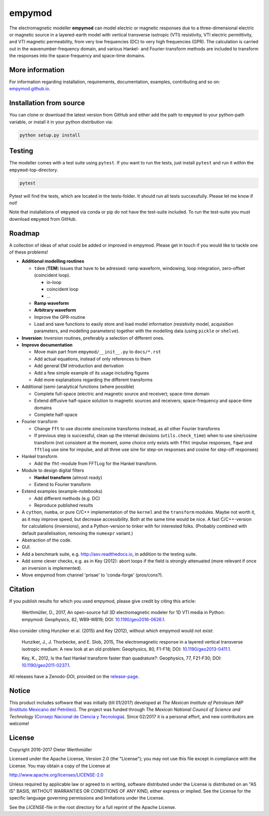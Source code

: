 empymod
=======

The electromagnetic modeller **empymod** can model electric or magnetic
responses due to a three-dimensional electric or magnetic source in a
layered-earth model with vertical transverse isotropic (VTI)
resistivity, VTI electric permittivity, and VTI magnetic permeability,
from very low frequencies (DC) to very high frequencies (GPR). The
calculation is carried out in the wavenumber-frequency domain, and
various Hankel- and Fourier-transform methods are included to transform
the responses into the space-frequency and space-time domains.

More information
----------------

For information regarding installation, requirements, documentation,
examples, contributing and so on:
`empymod.github.io <https://empymod.github.io>`__.

Installation from source
------------------------

You can clone or download the latest version from GitHub and either add
the path to ``empymod`` to your python-path variable, or install it in
your python distribution via:

.. code:: bash

    python setup.py install

Testing
-------

The modeller comes with a test suite using ``pytest``. If you want to
run the tests, just install ``pytest`` and run it within the
``empymod``-top-directory.

.. code:: bash

    pytest

Pytest will find the tests, which are located in the tests-folder. It
should run all tests successfully. Please let me know if not!

Note that installations of ``empymod`` via conda or pip do not have the
test-suite included. To run the test-suite you must download ``empymod``
from GitHub.

Roadmap
-------

A collection of ideas of what could be added or improved in empymod.
Please get in touch if you would like to tackle one of these problems!

-  **Additional modelling routines**

   -  ``tdem`` (**TEM**) Issues that have to be adressed: ramp waveform,
      windowing, loop integration, zero-offset (coincident loop).

      -  in-loop
      -  coincident loop
      -  ...

   -  **Ramp waveform**
   -  **Arbitrary waveform**
   -  Improve the GPR-routine
   -  Load and save functions to easily store and load model information
      (resistivity model, acquisition parameters, and modelling
      parameters) together with the modelling data (using ``pickle`` or
      ``shelve``).

-  **Inversion**: Inversion routines, preferably a selection of
   different ones.

-  **Improve documentation**

   -  Move main part from ``empymod/__init__.py`` to ``docs/*.rst``
   -  Add actual equations, instead of only references to them
   -  Add general EM introduction and derivation
   -  Add a few simple example of its usage including figures
   -  Add more explanations regarding the different transforms

-  Additional (semi-)analytical functions (where possible)

   -  Complete full-space (electric and magnetic source and receiver);
      space-time domain
   -  Extend diffusive half-space solution to magnetic sources and
      receivers; space-frequency and space-time domains
   -  Complete half-space

-  Fourier transform

   -  Change ``fft`` to use discrete sine/cosine transforms instead, as
      all other Fourier transforms
   -  If previous step is successful, clean up the internal decisions
      (``utils.check_time``) when to use sine/cosine transform (not
      consistent at the moment, some choice only exists with ``ffht``
      impulse responses, ``fqwe`` and ``fftlog`` use sine for impulse,
      and all three use sine for step-on responses and cosine for
      step-off responses)

-  Hankel transform

   -  Add the ``fht``-module from FFTLog for the Hankel transform.

-  Module to design digital filters

   -  **Hankel transform** (almost ready)
   -  Extend to Fourier transform

-  Extend examples (example-notebooks)

   -  Add different methods (e.g. DC)
   -  Reproduce published results

-  A ``cython``, ``numba``, or pure C/C++ implementation of the
   ``kernel`` and the ``transform`` modules. Maybe not worth it, as it
   may improve speed, but decrease accessibility. Both at the same time
   would be nice. A fast C/C++-version for calculations (inversions),
   and a Python-version to tinker with for interested folks. (Probably
   combined with default parallelisation, removing the ``numexpr``
   variant.)

-  Abstraction of the code.

-  GUI.

-  Add a benchmark suite, e.g. http://asv.readthedocs.io, in addition to
   the testing suite.

-  Add some clever checks, e.g. as in Key (2012): abort loops if the
   field is strongly attenuated (more relevant if once an inversion is
   implemented).

-  Move empymod from channel 'prisae' to 'conda-forge' (pros/cons?).

Citation
--------

If you publish results for which you used empymod, please give credit by
citing this article:

    Werthmüller, D., 2017, An open-source full 3D electromagnetic
    modeler for 1D VTI media in Python: empymod: Geophysics, 82,
    WB9-WB19; DOI:
    `10.1190/geo2016-0626.1 <http://doi.org/10.1190/geo2016-0626.1>`__.

Also consider citing Hunziker et al. (2015) and Key (2012), without
which empymod would not exist:

    Hunziker, J., J. Thorbecke, and E. Slob, 2015, The electromagnetic
    response in a layered vertical transverse isotropic medium: A new
    look at an old problem: Geophysics, 80, F1-F18; DOI:
    `10.1190/geo2013-0411.1 <http://doi.org/10.1190/geo2013-0411.1>`__.

    Key, K., 2012, Is the fast Hankel transform faster than quadrature?:
    Geophysics, 77, F21-F30; DOI:
    `10.1190/geo2011-0237.1 <http://doi.org/10.1190/geo2011-0237.1>`__.

All releases have a Zenodo-DOI, provided on the
`release-page <https://github.com/empymod/empymod/releases>`__.

Notice
------

This product includes software that was initially (till 01/2017)
developed at *The Mexican Institute of Petroleum IMP* (`Instituto
Mexicano del Petróleo <http://www.gob.mx/imp>`__). The project was
funded through *The Mexican National Council of Science and Technology*
(`Consejo Nacional de Ciencia y Tecnología <http://www.conacyt.mx>`__).
Since 02/2017 it is a personal effort, and new contributors are welcome!

License
-------

Copyright 2016-2017 Dieter Werthmüller

Licensed under the Apache License, Version 2.0 (the "License"); you may
not use this file except in compliance with the License. You may obtain
a copy of the License at

http://www.apache.org/licenses/LICENSE-2.0

Unless required by applicable law or agreed to in writing, software
distributed under the License is distributed on an "AS IS" BASIS,
WITHOUT WARRANTIES OR CONDITIONS OF ANY KIND, either express or implied.
See the License for the specific language governing permissions and
limitations under the License.

See the *LICENSE*-file in the root directory for a full reprint of the
Apache License.


